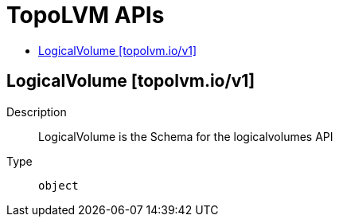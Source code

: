 // Automatically generated by 'openshift-apidocs-gen'. Do not edit.
:_mod-docs-content-type: ASSEMBLY
[id="topolvm-apis"]
= TopoLVM APIs
:toc: macro
:toc-title:

toc::[]

== LogicalVolume [topolvm.io/v1]

Description::
+
--
LogicalVolume is the Schema for the logicalvolumes API
--

Type::
  `object`

